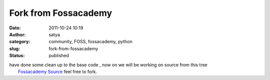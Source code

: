Fork from Fossacademy
#####################
:date: 2011-10-24 10:19
:author: satya
:category: community, FOSS, fossacademy, python
:slug: fork-from-fossacademy
:status: published

| have done some clean up to the base code , now on we will be working
  on source from this tree
|  `Fossacademy Source <https://bitbucket.org/satyaakam/fossacademy>`__
  feel free to fork.
